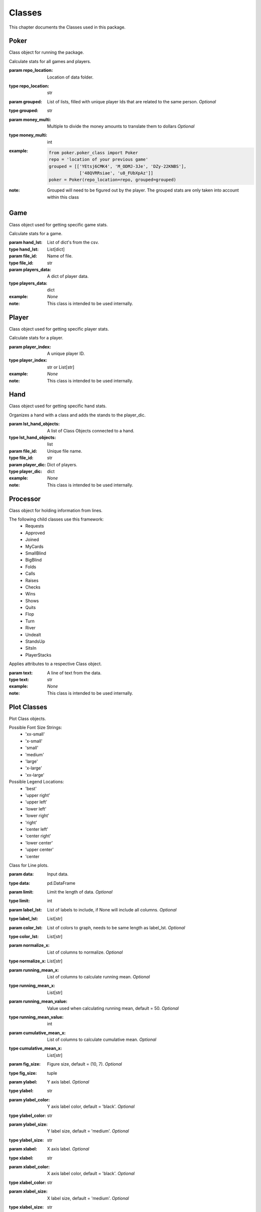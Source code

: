.. _Classes:

Classes
*******
.. meta::
   :description: Landing page for poker-now-analysis.
   :keywords: Poker, Python, Analysis, Texas Hold'em

This chapter documents the Classes used in this package.

.. _Poker:

Poker
=====
Class object for running the package.

.. :currentmodule:: poker.poker_class

.. class:: Poker(repo_location, grouped, money_multi):

    Calculate stats for all games and players.

    :param repo_location: Location of data folder.
    :type repo_location: str
    :param grouped: List of lists, filled with unique player Ids that are related to the same person. *Optional*
    :type grouped: str
    :param money_multi: Multiple to divide the money amounts to translate them to dollars *Optional*
    :type money_multi: int
    :example:
        .. code-block:: python

            from poker.poker_class import Poker
            repo = 'location of your previous game'
            grouped = [['YEtsj6CMK4', 'M_ODMJ-3Je', 'DZy-22KNBS'],
                        ['48QVRRsiae', 'u8_FUbXpAz']]
            poker = Poker(repo_location=repo, grouped=grouped)
    :note: Grouped will need to be figured out by the player.
        The grouped stats are only taken into account within this class

.. autosummary::
    poker.poker_class.Poker.files
    poker.poker_class.Poker.matches
    poker.poker_class.Poker.players_money_overview
    poker.poker_class.Poker.card_distribution
    poker.poker_class.Poker.winning_hand_distribution
    poker.poker_class.Poker.players_history

.. _Game:

Game
====
Class object used for getting specific game stats.

.. :currentmodule:: game_class

.. class:: Game(hand_lst, file_id, players_data):

    Calculate stats for a game.

    :param hand_lst: List of dict's from the csv.
    :type hand_lst: List[dict]
    :param file_id: Name of file.
    :type file_id: str
    :param players_data: A dict of player data.
    :type players_data: dict
    :example: *None*
    :note: This class is intended to be used internally.

.. autosummary::
    poker.game_class.Game.file_name
    poker.game_class.Game.hands_lst
    poker.game_class.Game.card_distribution
    poker.game_class.Game.winning_hand_distribution
    poker.game_class.Game.players_data
    poker.game_class.Game.game_stats

.. _Player:

Player
======
Class object used for getting specific player stats.

.. :currentmodule:: player_class

.. class:: Player(player_index):

    Calculate stats for a player.

    :param player_index: A unique player ID.
    :type player_index: str or List[str]
    :example: *None*
    :note: This class is intended to be used internally.

.. autosummary::
    poker.player_class.Player.win_percent
    poker.player_class.Player.win_count
    poker.player_class.Player.largest_win
    poker.player_class.Player.largest_loss
    poker.player_class.Player.hand_count
    poker.player_class.Player.all_in
    poker.player_class.Player.player_index
    poker.player_class.Player.player_name
    poker.player_class.Player.player_money_info
    poker.player_class.Player.hand_dic
    poker.player_class.Player.card_dic
    poker.player_class.Player.line_dic
    poker.player_class.Player.moves_dic
    poker.player_class.Player.merged_moves

.. _Hand:

Hand
====
Class object used for getting specific hand stats.

.. :currentmodule:: hand_class

.. class:: Hand(hand):

    Organizes a hand with a class and adds the stands to the player_dic.

    :param lst_hand_objects: A list of Class Objects connected to a hand.
    :type lst_hand_objects: list
    :param file_id: Unique file name.
    :type file_id: str
    :param player_dic: Dict of players.
    :type player_dic: dict
    :example: *None*
    :note: This class is intended to be used internally.

.. autosummary::
    poker.hand_class.Hand.parsed_hand
    poker.hand_class.Hand.small_blind
    poker.hand_class.Hand.big_blind
    poker.hand_class.Hand.winner
    poker.hand_class.Hand.starting_players
    poker.hand_class.Hand.starting_players_chips
    poker.hand_class.Hand.flop_cards
    poker.hand_class.Hand.turn_card
    poker.hand_class.Hand.river_card
    poker.hand_class.Hand.my_cards
    poker.hand_class.Hand.chips_on_board
    poker.hand_class.Hand.gini_coef
    poker.hand_class.Hand.pot_size_lst
    poker.hand_class.Hand.players
    poker.hand_class.Hand.start_time
    poker.hand_class.Hand.end_time
    poker.hand_class.Hand.win_stack
    poker.hand_class.Hand.bet_lst

.. _Processor:

Processor
=========
Class object for holding information from lines.

The following child classes use this framework:
    * Requests
    * Approved
    * Joined
    * MyCards
    * SmallBlind
    * BigBlind
    * Folds
    * Calls
    * Raises
    * Checks
    * Wins
    * Shows
    * Quits
    * Flop
    * Turn
    * River
    * Undealt
    * StandsUp
    * SitsIn
    * PlayerStacks

.. :currentmodule:: processor

.. class:: LineAttributes:

    Applies attributes to a respective Class object.

    :param text: A line of text from the data.
    :type text: str
    :example: *None*
    :note: This class is intended to be used internally.

.. autosummary::

    poker.processor.LineAttributes.text
    poker.processor.LineAttributes.player_name
    poker.processor.LineAttributes.player_index
    poker.processor.LineAttributes.stack
    poker.processor.LineAttributes.position
    poker.processor.LineAttributes.winning_hand
    poker.processor.LineAttributes.cards
    poker.processor.LineAttributes.current_round
    poker.processor.LineAttributes.pot_size
    poker.processor.LineAttributes.remaining_players
    poker.processor.LineAttributes.action_from_player
    poker.processor.LineAttributes.action_amount
    poker.processor.LineAttributes.all_in
    poker.processor.LineAttributes.game_id
    poker.processor.LineAttributes.winner
    poker.processor.LineAttributes.win_stack
    poker.processor.LineAttributes.time
    poker.processor.LineAttributes.previous_time
    poker.processor.LineAttributes.starting_chips
    poker.processor.LineAttributes.current_chips

.. _Plot:

Plot Classes
============
Plot Class objects.

Possible Font Size Strings:
    * 'xx-small'
    * 'x-small'
    * 'small'
    * 'medium'
    * 'large'
    * 'x-large'
    * 'xx-large'

Possible Legend Locations:
    * 'best'
    * 'upper right'
    * 'upper left'
    * 'lower left'
    * 'lower right'
    * 'right'
    * 'center left'
    * 'center right'
    * 'lower center'
    * 'upper center'
    * 'center

.. :currentmodule:: plot

.. class:: Line(data):

    Class for Line plots.

    :param data: Input data.
    :type data: pd.DataFrame
    :param limit: Limit the length of data. *Optional*
    :type limit: int
    :param label_lst: List of labels to include, if None will include all columns. *Optional*
    :type label_lst: List[str]
    :param color_lst: List of colors to graph, needs to be same length as label_lst. *Optional*
    :type color_lst: List[str]
    :param normalize_x: List of columns to normalize. *Optional*
    :type normalize_x: List[str]
    :param running_mean_x: List of columns to calculate running mean. *Optional*
    :type running_mean_x: List[str]
    :param running_mean_value: Value used when calculating running mean, default = 50. *Optional*
    :type running_mean_value: int
    :param cumulative_mean_x: List of columns to calculate cumulative mean. *Optional*
    :type cumulative_mean_x: List[str]
    :param fig_size: Figure size, default = (10, 7). *Optional*
    :type fig_size: tuple
    :param ylabel: Y axis label. *Optional*
    :type ylabel: str
    :param ylabel_color: Y axis label color, default = 'black'. *Optional*
    :type ylabel_color: str
    :param ylabel_size: Y label size, default = 'medium'. *Optional*
    :type ylabel_size: str
    :param xlabel: X axis label. *Optional*
    :type xlabel: str
    :param xlabel_color: X axis label color, default = 'black'. *Optional*
    :type xlabel_color: str
    :param xlabel_size: X label size, default = 'medium'. *Optional*
    :type xlabel_size: str
    :param title: Graph title, default = 'Line Plot'. *Optional*
    :type title: str
    :param title_size: Title size, default = 'xx-large'. *Optional*
    :type title_size: str
    :param grid: If True will show grid, default = true. *Optional*
    :type grid: bool
    :param grid_alpha: Grid alpha, default = 0.75. *Optional*
    :type grid_alpha: float
    :param grid_dash_sequence: Grid dash sequence, default = (3, 3). *Optional*
    :type grid_dash_sequence: tuple
    :param grid_lineweight: Grid lineweight, default = 0.5. *Optional*
    :type grid_lineweight: float
    :param legend_fontsize: Legend fontsize, default = 'medium'. *Optional*
    :type legend_fontsize: str
    :param legend_transparency: Legend transparency, default = 0.75. *Optional*
    :type legend_transparency: float
    :param legend_location: legend location, default = 'lower right'. *Optional*
    :type legend_location: str
    :param corr: Pass two strings to return the correlation. *Optional*
    :type corr: List[str]

    :example:
        .. code-block:: python

            from poker.plot import Line
            Line(data=val[['Pot Size', 'Win Stack']],
                 normalize_x=['Pot Size', 'Win Stack'],
                 color_lst=['tab:orange', 'tab:blue'],
                 title='Pot Size and Winning Stack Amount (Player: ' + key + ')',
                 ylabel='Value',
                 xlabel='Time Periods',
                 corr=['Pot Size', 'Win Stack'])
            plt.show()
        .. image:: https://miro.medium.com/max/700/1*t4UJOrLU5ahOeBmQ-wmkoA.png
    :note: *None*

.. autosummary::
    poker.plot.Line.ax

.. class:: Scatter(data):

    Class for Scatter plots.

    :param data: Input data.
    :type data: pd.DataFrame,
    :param limit: Limit the length of data. *Optional*
    :type limit: int
    :param label_lst: List of labels to include, if None will include all columns. *Optional*
    :type label_lst: List[str]
    :param color_lst: List of colors to graph. *Optional*
    :type color_lst: List[str]
    :param normalize_x: List of columns to normalize. *Optional*
    :type normalize_x: List[str]
    :param regression_line:  If included, requires a column str or List[str], default = None. *Optional*
    :type regression_line: List[str]
    :param regression_line_color: Color of regression line, default = 'red'. *Optional*
    :type regression_line_color: str
    :param regression_line_lineweight: Regression lineweight, default = 2.0. *Optional*
    :type regression_line_lineweight: float
    :param running_mean_x: List of columns to calculate running mean. *Optional*
    :type running_mean_x: List[str]
    :param running_mean_value: List of columns to calculate running mean. *Optional*
    :type running_mean_value: Optional[int] = 50,
    :param cumulative_mean_x: List of columns to calculate cumulative mean. *Optional*
    :type cumulative_mean_x: List[str]
    :param fig_size: default = (10, 7), *Optional*
    :type fig_size: tuple
    :param ylabel: Y axis label. *Optional*
    :type ylabel: str
    :param ylabel_color: Y axis label color, default = 'black'. *Optional*
    :type ylabel_color: str
    :param ylabel_size: Y label size, default = 'medium'. *Optional*
    :type ylabel_size: str
    :param xlabel: X axis label. *Optional*
    :type xlabel: str
    :param xlabel_color: X axis label color, default = 'black'. *Optional*
    :type xlabel_color: str
    :param xlabel_size: X label size, default = 'medium'. *Optional*
    :type xlabel_size: str
    :param title: Graph title, default = 'Scatter Plot'. *Optional*
    :type title: str
    :param title_size: Title size, default = 'xx-large'. *Optional*
    :type title_size: str
    :param grid: If True will show grid, default = true. *Optional*
    :type grid: bool
    :param grid_alpha: Grid alpha, default = 0.75. *Optional*
    :type grid_alpha: float
    :param grid_dash_sequence: Grid dash sequence, default = (3, 3). *Optional*
    :type grid_dash_sequence: tuple
    :param grid_lineweight: Grid lineweight, default = 0.5. *Optional*
    :type grid_lineweight: float
    :param legend_fontsize: Legend fontsize, default = 'medium'. *Optional*
    :type legend_fontsize: str
    :param legend_transparency: Legend transparency, default = 0.75. *Optional*
    :type legend_transparency: float
    :param legend_location: legend location, default = 'lower right'. *Optional*
    :type legend_location: str
    :param compare_two: If given will return a scatter comparing two variables, default is None. *Optional*
    :type compare_two: List[str]
    :param y_limit: If given will limit the y axis, default is None. *Optional*
    :type y_limit: float
    :example:
        .. code-block:: python

            from poker.plot import Scatter
            Scatter(data=val,
                    compare_two=['Round Seconds', 'Player Reserve'],
                    normalize_x=['Round Seconds', 'Player Reserve'],
                    color_lst=['tab:orange'],
                    regression_line=['Player Reserve'],
                    regression_line_color='tab:blue',
                    title='Time per Hand vs Player Reserve (Player: ' + key + ')',
                    ylabel='Player Chip Count',
                    xlabel='Total Round Seconds')
            plt.show()
        .. image:: https://miro.medium.com/max/1400/1*RIz78uu27Fr5dTf_EHUOnA.png
    :note: Slope of the regression line is noted in he legend.

.. autosummary::
    poker.plot.Scatter.ax

.. class:: Histogram(data):

    Class for Histogram plots.

    :param data: Input data.
    :type data: pd.DataFrame,
    :param limit: Limit the length of data. *Optional*
    :type limit: int
    :param label_lst: List of labels to include, if None will include all columns. *Optional*
    :type label_lst: List[str]
    :param color_lst: List of colors to graph. *Optional*
    :type color_lst: List[str]
    :param include_norm: Include norm. If included, requires a column str, default = None. *Optional*
    :type include_norm: str
    :param norm_color: Norm color, default = 'red'. *Optional*
    :type norm_color: str
    :param norm_lineweight: Norm lineweight, default = 1.0. *Optional*
    :type norm_lineweight: float
    :param norm_ylabel: Norm Y axis label. *Optional*
    :type norm_ylabel: str
    :param norm_legend_location: Location of norm legend, default = 'upper right'. *Optional*
    :type norm_legend_location: str
    :param fig_size: default = (10, 7), *Optional*
    :type fig_size: tuple
    :param bins: Way of calculating bins, default = 'sturges'. *Optional*
    :type bins: str
    :param hist_type: Type of histogram, default = 'bar'. *Optional*
    :type hist_type: str
    :param stacked: If True, will stack histograms, default = False. *Optional*
    :type stacked: bool
    :param ylabel: Y axis label. *Optional*
    :type ylabel: str
    :param ylabel_color: Y axis label color, default = 'black'. *Optional*
    :type ylabel_color: str
    :param ylabel_size: Y label size, default = 'medium'. *Optional*
    :type ylabel_size: str
    :param ytick_rotation:
    :type ytick_rotation: Optional[int] = 0,
    :param xlabel: X axis label. *Optional*
    :type xlabel: str
    :param xlabel_color: X axis label color, default = 'black'. *Optional*
    :type xlabel_color: str
    :param xlabel_size: X label size, default = 'medium'. *Optional*
    :type xlabel_size: str
    :param xtick_rotation:
    :type xtick_rotation: Optional[int] = 0,
    :param title: Graph title, default = 'Histogram'. *Optional*
    :type title: str
    :param title_size: Title size, default = 'xx-large'. *Optional*
    :type title_size: str
    :param grid: If True will show grid, default = true. *Optional*
    :type grid: bool
    :param grid_alpha: Grid alpha, default = 0.75. *Optional*
    :type grid_alpha: float
    :param grid_dash_sequence: Grid dash sequence, default = (3, 3). *Optional*
    :type grid_dash_sequence: tuple
    :param grid_lineweight: Grid lineweight, default = 0.5. *Optional*
    :type grid_lineweight: float
    :param legend_fontsize: Legend fontsize, default = 'medium'. *Optional*
    :type legend_fontsize: str
    :param legend_transparency: Legend transparency, default = 0.75. *Optional*
    :type legend_transparency: float
    :param legend_location: legend location, default = 'lower right'. *Optional*
    :type legend_location: str
    :example:
        .. code-block:: python

            from poker.plot import Histogram
            Histogram(data=val,
                      label_lst=['Move Seconds'],
                      include_norm='Move Seconds',
                      title='Move Second Histogram (Player: ' + key + ')')
            plt.show()
        .. image:: https://miro.medium.com/max/700/1*1oTyksxTA7ZTyG-dJ0XMVw.png
    :note: *None*

.. autosummary::
    poker.plot.Histogram.ax
